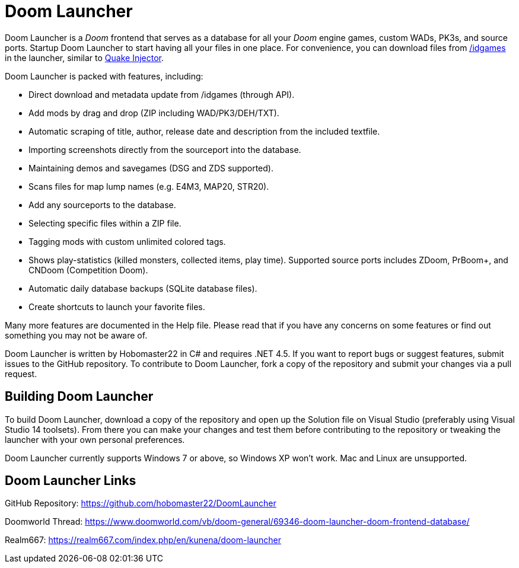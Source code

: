 = Doom Launcher

Doom Launcher is a _Doom_ frontend that serves as a database for
all your _Doom_ engine games, custom WADs, PK3s, and source ports.
Startup Doom Launcher to start having all your files in
one place. For convenience, you can download files from
https://www.doomworld.com/idgames/[/idgames] in the launcher,
similar to https://www.quaddicted.com/tools/quake_injector[Quake Injector].

Doom Launcher is packed with features, including:

* Direct download and metadata update from /idgames (through API).
* Add mods by drag and drop (ZIP including WAD/PK3/DEH/TXT).
* Automatic scraping of title, author, release date and description
from the included textfile.
* Importing screenshots directly from the sourceport into the database.
* Maintaining demos and savegames (DSG and ZDS supported).
* Scans files for map lump names (e.g. E4M3, MAP20, STR20).
* Add any sourceports to the database.
* Selecting specific files within a ZIP file.
* Tagging mods with custom unlimited colored tags.
* Shows play-statistics (killed monsters, collected items, play time).
Supported source ports includes ZDoom, PrBoom+, and CNDoom (Competition
Doom).
* Automatic daily database backups (SQLite database files).
* Create shortcuts to launch your favorite files.

Many more features are documented in the Help file. Please read that if
you have any concerns on some features or find out something you may not
be aware of.

Doom Launcher is written by Hobomaster22 in C# and requires .NET 4.5.
If you want to report bugs or suggest features, submit issues to
the GitHub repository. To contribute to Doom Launcher, fork a
copy of the repository and submit your changes via a pull request.

== Building Doom Launcher
To build Doom Launcher, download a copy of the repository and open up
the Solution file on Visual Studio (preferably using Visual Studio
14 toolsets). From there you can make your changes and test them
before contributing to the repository or tweaking the launcher
with your own personal preferences.

Doom Launcher currently supports Windows 7 or above, so Windows XP
won't work. Mac and Linux are unsupported.

== Doom Launcher Links
GitHub Repository: https://github.com/hobomaster22/DoomLauncher

Doomworld Thread: https://www.doomworld.com/vb/doom-general/69346-doom-launcher-doom-frontend-database/

Realm667: https://realm667.com/index.php/en/kunena/doom-launcher 
